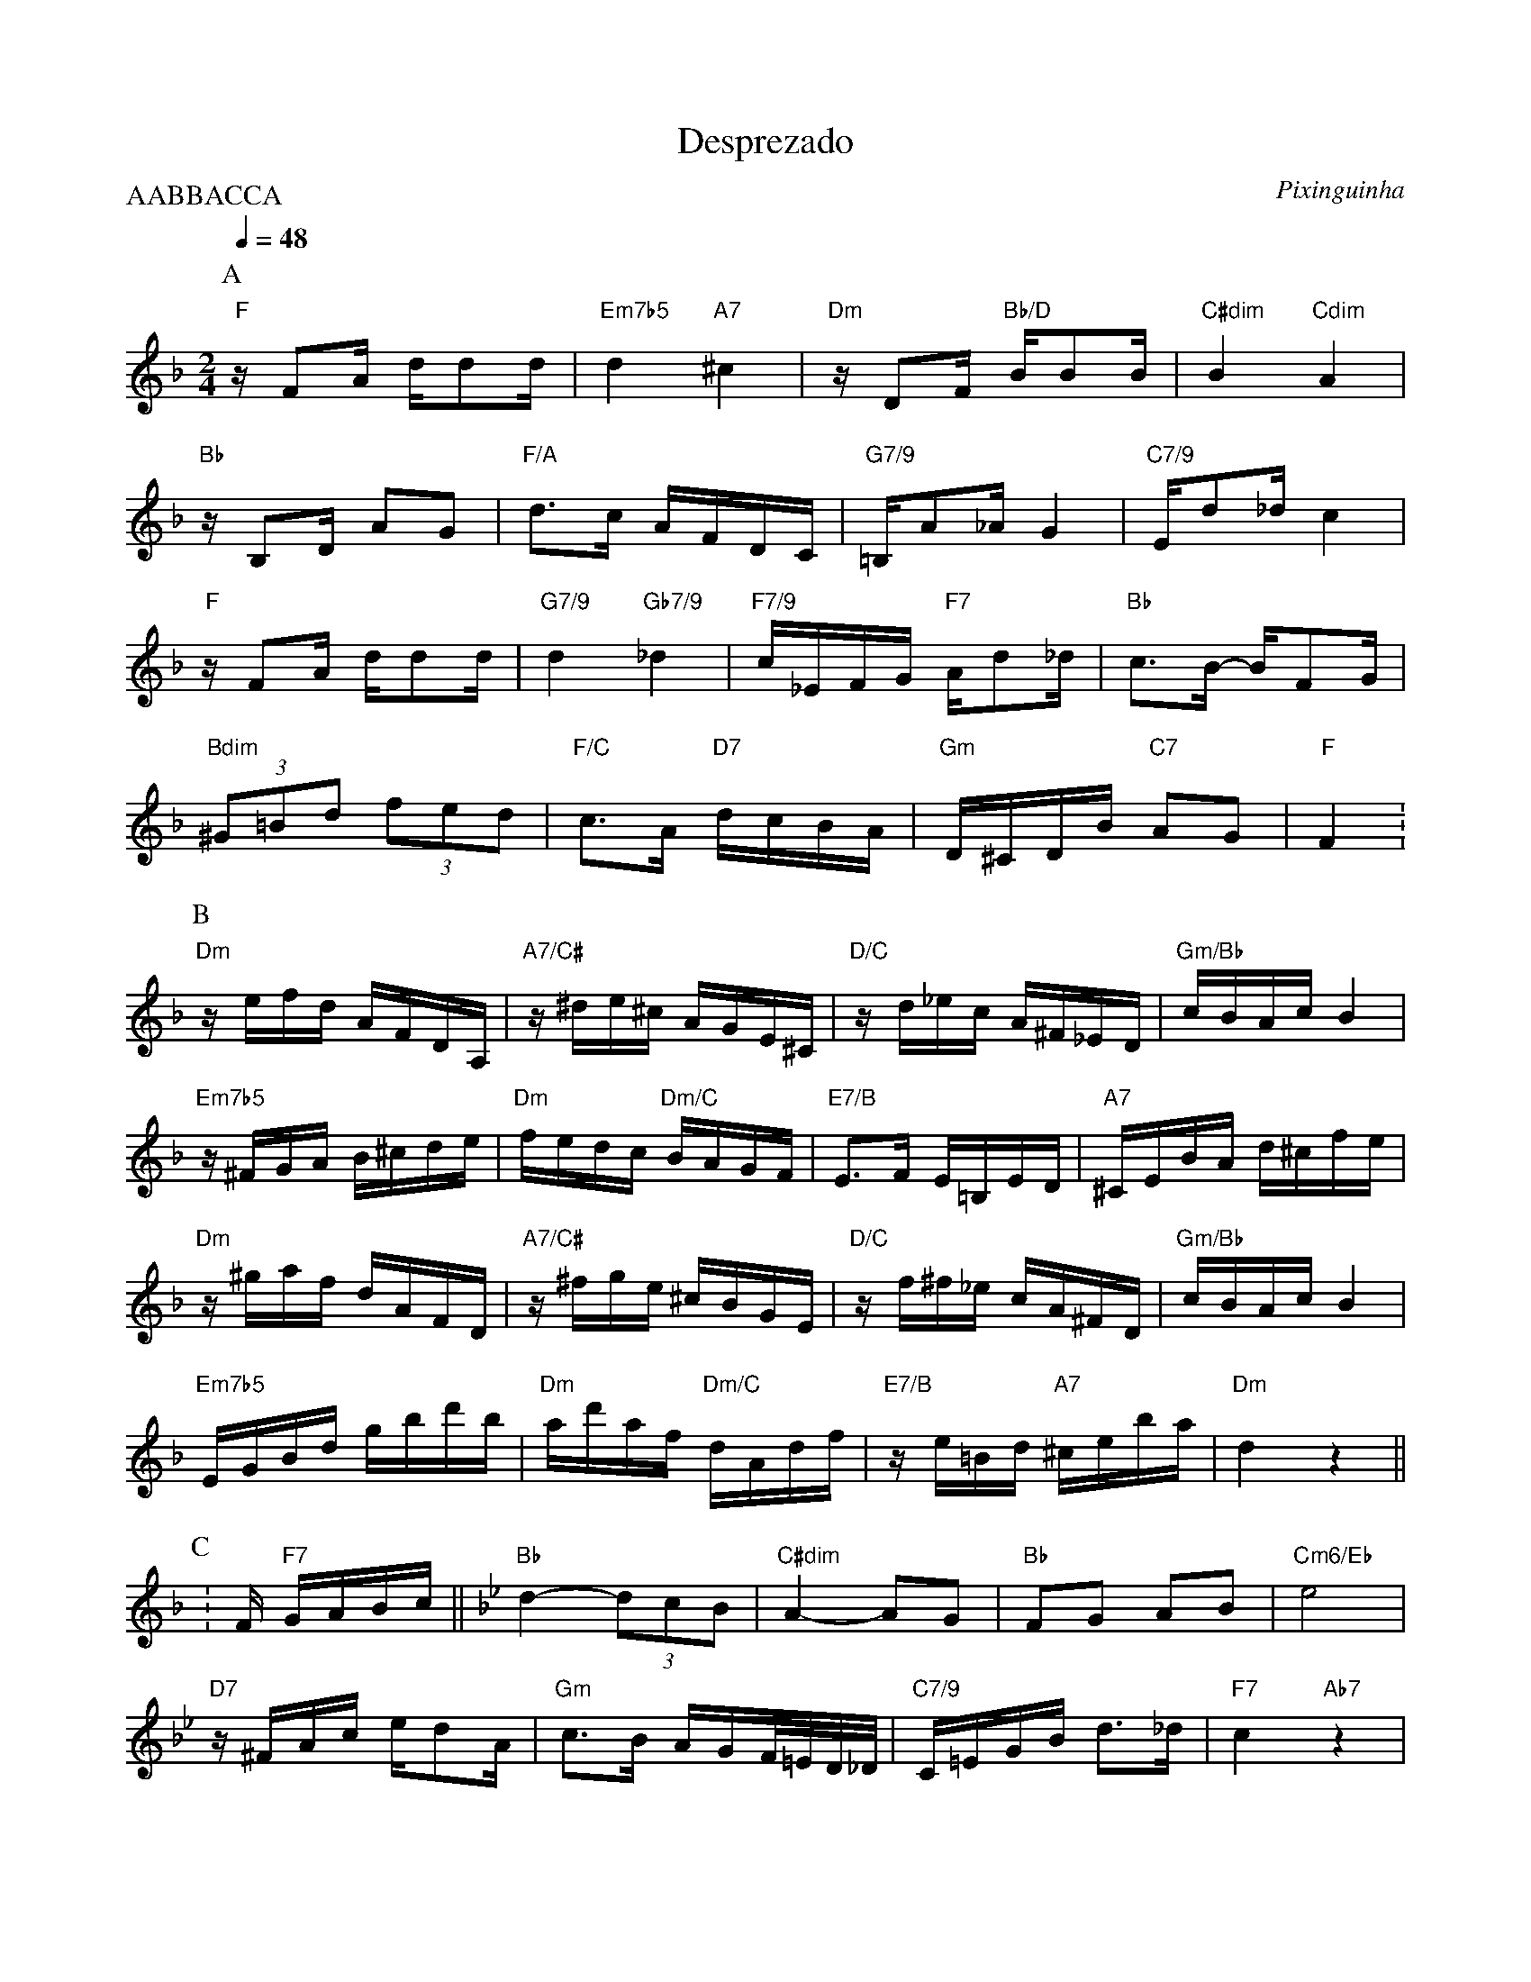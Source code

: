 X:1
T:Desprezado
C: Pixinguinha
M:2/4
L:1/16
P:AABBACCA
Q:1/4=48
R:Choro Cancao
K:F clef=treble
P:A
"F"zF2A dd2d | "Em7b5"d4 "A7"^c4 | "Dm"zD2F "Bb/D"BB2B | "C#dim"B4 "Cdim"A4 |
"Bb"zB,2D A2G2 | "F/A"d2>c2 AFDC | "G7/9"=B,A2_A G4 | "C7/9"Ed2_d c4 |
"F"zF2A dd2d | "G7/9"d4 "Gb7/9"_d4 | "F7/9"c_EFG "F7"Ad2_d | "Bb"c2>B2- BF2G |
"Bdim"(3 ^G2=B2d2 (3 f2e2d2 | "F/C"c2>A2 "D7"dcBA | "Gm"D^CDB "C7"A2G2 | "F"F4 .|
P:B
[K: Dm]"Dm"zefd AFDA, | "A7/C#"z^de^c AGE^C | "D/C"zd_ec A^F_ED | "Gm/Bb"cBAc B4 |
"Em7b5"z^FGA B^cde | "Dm"fedc "Dm/C"BAGF | "E7/B"E3F E=B,ED | "A7"^CEBA d^cfe |
"Dm"z^gaf dAFD | "A7/C#"z^fge ^cBGE | "D/C"zf^f_e cA^FD | "Gm/Bb"cBAc B4 |
"Em7b5"EGBd gbd'b | "Dm"ad'af "Dm/C"dAdf | "E7/B"ze=Bd "A7"^ceba | "Dm"d4 z4 ||
P:C
[K: F].|F "F7"GABc || [K: Bb]"Bb"d4- (3d2c2B2 | "C#dim"A4- A2G2 | "Bb"F2G2 A2B2 | "Cm6/Eb"e8 |
"D7"z^FAc ed2A | "Gm"c3B AGF/=E/D/_D/ | "C7/9"C=EGB d3_d | "F7"c4 "Ab7"z4 |
"Db"f4- (3f2e2_d2 | "Dbdim"c6 B2 | "Db"_A2G2 "Bb7/D"_G2F2 | "Ebm"B8 |
"Edim"B4- (3B2c2^c2 | "Bb/F"d4 "Ebm/Gb"e_GBe | "Gm6"d4 "F7/A"c4 | "Bb"B4 z4 ||
